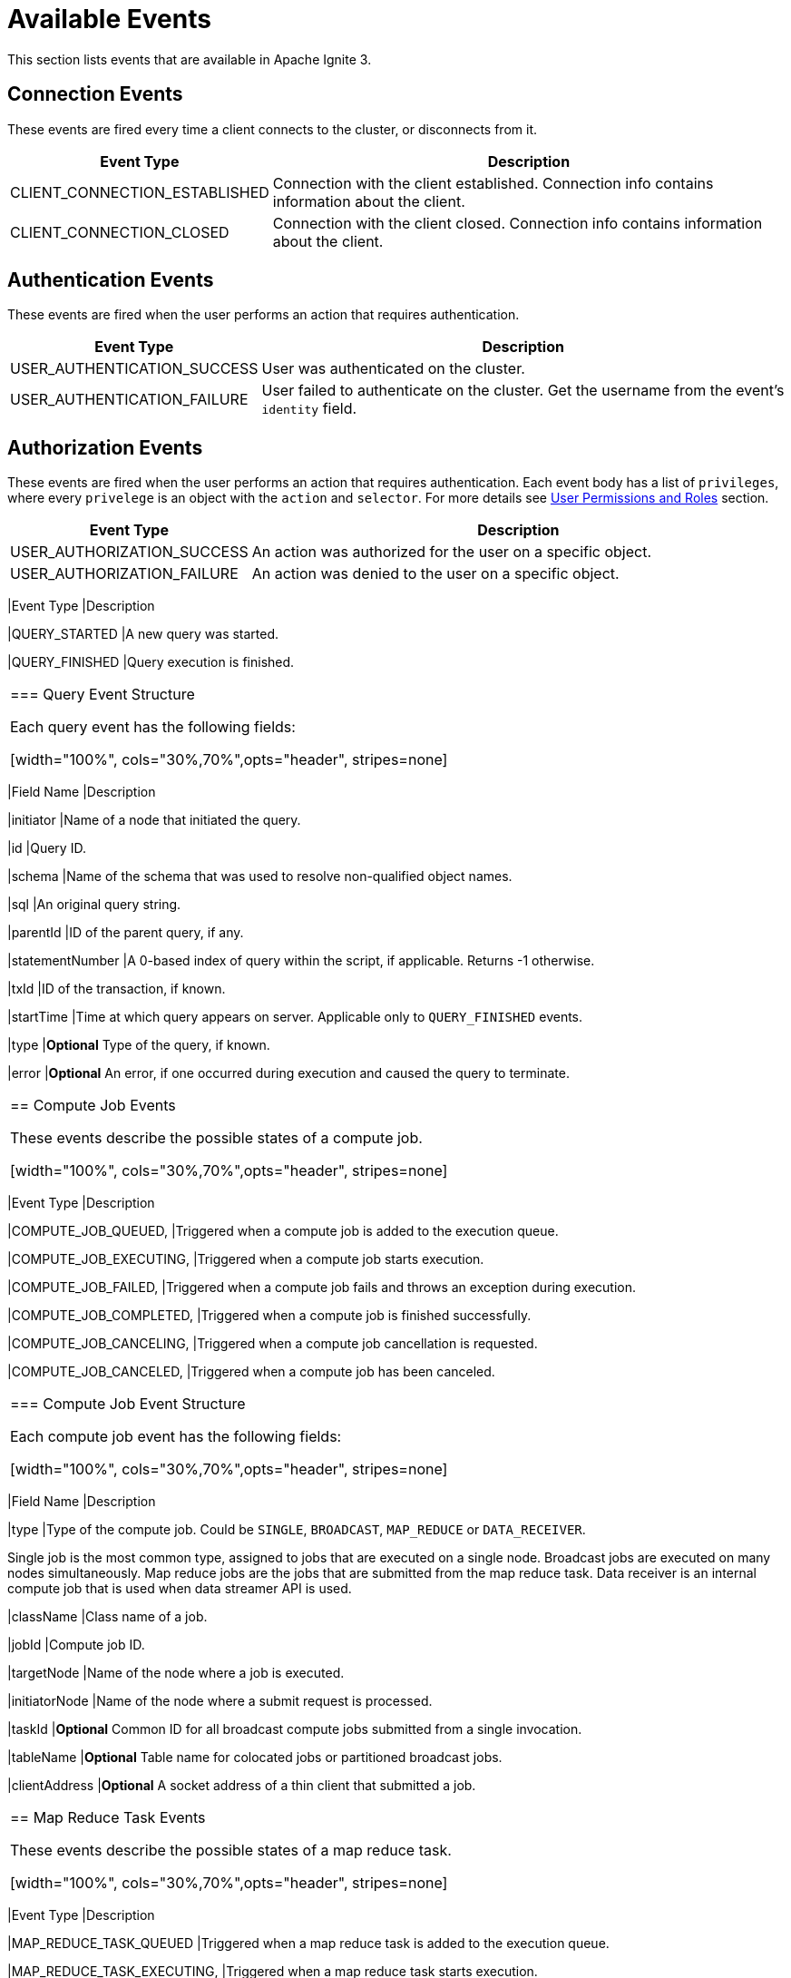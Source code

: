 // Licensed to the Apache Software Foundation (ASF) under one or more
// contributor license agreements.  See the NOTICE file distributed with
// this work for additional information regarding copyright ownership.
// The ASF licenses this file to You under the Apache License, Version 2.0
// (the "License"); you may not use this file except in compliance with
// the License.  You may obtain a copy of the License at
//
// http://www.apache.org/licenses/LICENSE-2.0
//
// Unless required by applicable law or agreed to in writing, software
// distributed under the License is distributed on an "AS IS" BASIS,
// WITHOUT WARRANTIES OR CONDITIONS OF ANY KIND, either express or implied.
// See the License for the specific language governing permissions and
// limitations under the License.
= Available Events

This section lists events that are available in Apache Ignite 3.

== Connection Events

These events are fired every time a client connects to the cluster, or disconnects from it.

[width="100%", cols="30%,70%",opts="header", stripes=none]
|=======
|Event Type
|Description

|CLIENT_CONNECTION_ESTABLISHED
|Connection with the client established. Connection info contains information about the client.


|CLIENT_CONNECTION_CLOSED
|Connection with the client closed. Connection info contains information about the client.
|=======

== Authentication Events

These events are fired when the user performs an action that requires authentication.

[width="100%", cols="30%,70%",opts="header", stripes=none]
|=======
|Event Type
|Description

|USER_AUTHENTICATION_SUCCESS
|User was authenticated on the cluster.

|USER_AUTHENTICATION_FAILURE
|User failed to authenticate on the cluster. Get the username from the event's `identity` field.

|=======


== Authorization Events

These events are fired when the user performs an action that requires authentication. Each event body has a list of `privileges`, where every `privelege` is an object with the `action` and `selector`. For more details see link:administrators-guide/security/permissions[User Permissions and Roles] section.


[width="100%", cols="30%,70%",opts="header", stripes=none]
|=======
|Event Type
|Description


|USER_AUTHORIZATION_SUCCESS
|An action was authorized for the user on a specific object.

|USER_AUTHORIZATION_FAILURE
|An action was denied to the user on a specific object.
|======="

== Query Events

These events are fired when the user performs a query.

[width="100%", cols="30%,70%",opts="header", stripes=none]
|=======
|Event Type
|Description


|QUERY_STARTED
|A new query was started.

|QUERY_FINISHED
|Query execution is finished.

|=======

=== Query Event Structure

Each query event has the following fields:

[width="100%", cols="30%,70%",opts="header", stripes=none]
|=======

|Field Name
|Description

|initiator
|Name of a node that initiated the query.

|id
|Query ID.

|schema
|Name of the schema that was used to resolve non-qualified object names.

|sql
|An original query string.

|parentId
|ID of the parent query, if any.

|statementNumber
|A 0-based index of query within the script, if applicable. Returns -1 otherwise.

|txId
|ID of the transaction, if known.

|startTime
|Time at which query appears on server. Applicable only to `QUERY_FINISHED` events.

|type
|*Optional* Type of the query, if known.

|error
|*Optional* An error, if one occurred during execution and caused the query to terminate.

|=======



== Compute Job Events

These events describe the possible states of a compute job.

[width="100%", cols="30%,70%",opts="header", stripes=none]
|=======

|Event Type
|Description

|COMPUTE_JOB_QUEUED,
|Triggered when a compute job is added to the execution queue.

|COMPUTE_JOB_EXECUTING,
|Triggered when a compute job starts execution.

|COMPUTE_JOB_FAILED,
|Triggered when a compute job fails and throws an exception during execution.

|COMPUTE_JOB_COMPLETED,
|Triggered when a compute job is finished successfully.

|COMPUTE_JOB_CANCELING,
|Triggered when a compute job cancellation is requested.

|COMPUTE_JOB_CANCELED,
|Triggered when a compute job has been canceled.

|=======

=== Compute Job Event Structure

Each compute job event has the following fields:

[width="100%", cols="30%,70%",opts="header", stripes=none]
|=======

|Field Name
|Description

|type
|Type of the compute job. Could be `SINGLE`, `BROADCAST`, `MAP_REDUCE` or `DATA_RECEIVER`.

Single job is the most common type, assigned to jobs that are executed on a single node. Broadcast jobs are executed on many nodes simultaneously. Map reduce jobs are the jobs that are submitted from the map reduce task. Data receiver is an internal compute job that is used when data streamer API is used.

|className
|Class name of a job.

|jobId
|Compute job ID.

|targetNode
|Name of the node where a job is executed.

|initiatorNode
|Name of the node where a submit request is processed.

|taskId
|*Optional* Сommon ID for all broadcast compute jobs submitted from a single invocation.

|tableName
|*Optional* Table name for colocated jobs or partitioned broadcast jobs.

|clientAddress
|*Optional* A socket address of a thin client that submitted a job.

|=======

== Map Reduce Task Events

These events describe the possible states of a map reduce task.

[width="100%", cols="30%,70%",opts="header", stripes=none]
|=======

|Event Type
|Description

|MAP_REDUCE_TASK_QUEUED
|Triggered when a map reduce task is added to the execution queue.

|MAP_REDUCE_TASK_EXECUTING,
|Triggered when a map reduce task starts execution.

|MAP_REDUCE_TASK_FAILED,
|Triggered when a map reduce task fails and throws an exception during execution.

|MAP_REDUCE_TASK_COMPLETED,
|Triggered when a map reduce task is finished successfully.

|MAP_REDUCE_TASK_CANCELED,
|Triggered when a map reduce task has been canceled.

|=======

=== Map Reduce Event Structure

Each task event has the following fields:

[width="100%", cols="30%,70%",opts="header", stripes=none]
|=======

|Field Name
|Description

|type
|Type of the task. Always is a `MAP_REDUCE` event type.

|className
|Class name of a task.

|taskId
|ID of a map reduce task.

|targetNode
|Name of the node where a task is executed.

|clientAddress
|*Optional* A socket address of a thin client that submitted a task.

|=======

